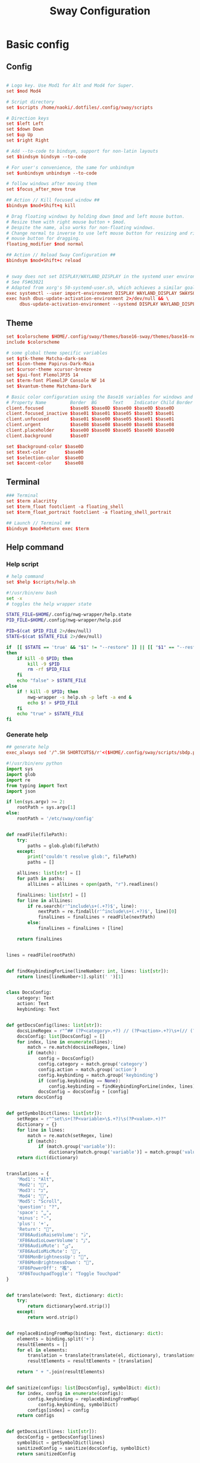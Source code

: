 #+TITLE: Sway Configuration

#+PROPERTY: header-args :comments no :tangle yes :tangle-mode (identity #o755)
#+PROPERTY: header-args:conf :tangle (file-truename "~/.dotfiles/.config/sway/config.d/all-config.conf")



* Basic config

** Config

#+begin_src conf

# Logo key. Use Mod1 for Alt and Mod4 for Super.
set $mod Mod4

# Script directory
set $scripts /home/naoki/.dotfiles/.config/sway/scripts

# Direction keys
set $left Left
set $down Down
set $up Up
set $right Right

# Add --to-code to bindsym, support for non-latin layouts
set $bindsym bindsym --to-code

# For user's convenience, the same for unbindsym
set $unbindsym unbindsym --to-code

# follow windows after moving them
set $focus_after_move true

## Action // Kill focused window ##
$bindsym $mod+Shift+q kill

# Drag floating windows by holding down $mod and left mouse button.
# Resize them with right mouse button + $mod.
# Despite the name, also works for non-floating windows.
# Change normal to inverse to use left mouse button for resizing and right
# mouse button for dragging.
floating_modifier $mod normal

## Action // Reload Sway Configuration ##
$bindsym $mod+Shift+c reload


# sway does not set DISPLAY/WAYLAND_DISPLAY in the systemd user environment
# See FS#63021
# Adapted from xorg's 50-systemd-user.sh, which achieves a similar goal.
exec systemctl --user import-environment DISPLAY WAYLAND_DISPLAY SWAYSOCK XDG_CURRENT_DESKTOP
exec hash dbus-update-activation-environment 2>/dev/null && \
     dbus-update-activation-environment --systemd DISPLAY WAYLAND_DISPLAY SWAYSOCK XDG_CURRENT_DESKTOP
#+end_src

** Theme

#+begin_src conf
set $colorscheme $HOME/.config/sway/themes/base16-sway/themes/base16-nord.config
include $colorscheme

# some global theme specific variables
set $gtk-theme Matcha-dark-sea
set $icon-theme Papirus-Dark-Maia
set $cursor-theme xcursor-breeze
set $gui-font PlemolJP35 14
set $term-font PlemolJP Console NF 14
set $kvantum-theme Matchama-Dark

# Basic color configuration using the Base16 variables for windows and borders.
# Property Name         Border  BG      Text    Indicator Child Border
client.focused          $base05 $base0D $base00 $base0D $base0D
client.focused_inactive $base01 $base01 $base05 $base03 $base01
client.unfocused        $base01 $base00 $base05 $base01 $base01
client.urgent           $base08 $base08 $base00 $base08 $base08
client.placeholder      $base00 $base00 $base05 $base00 $base00
client.background       $base07

set $background-color $base0D
set $text-color       $base00
set $selection-color  $base0D
set $accent-color     $base08

#+end_src


** Terminal

#+begin_src conf
### Terminal
set $term alacritty
set $term_float footclient -a floating_shell
set $term_float_portrait footclient -a floating_shell_portrait

## Launch // Terminal ##
$bindsym $mod+Return exec $term

#+end_src

** Help command

*** Help script

#+begin_src conf
# help command
set $help $scripts/help.sh
#+end_src

#+begin_src bash :tangle (file-truename "~/.config/sway/scripts/help.sh")
#!/usr/bin/env bash
set -x 
# toggles the help wrapper state

STATE_FILE=$HOME/.config/nwg-wrapper/help.state
PID_FILE=$HOME/.config/nwg-wrapper/help.pid

PID=$(cat $PID_FILE 2>/dev/null) 
STATE=$(cat $STATE_FILE 2>/dev/null)

if  [[ $STATE == 'true' && "$1" != "--restore" ]] || [[ "$1" == "--restore" && $STATE == 'false' ]]
then
    if kill -0 $PID; then
        kill -9 $PID
        rm -rf $PID_FILE
    fi
    echo "false" > $STATE_FILE
else
    if ! kill -0 $PID; then
        nwg-wrapper -s help.sh -p left -a end &
        echo $! > $PID_FILE
    fi
    echo "true" > $STATE_FILE
fi
#+end_src

*** Generate help

#+begin_src conf
## generate help
exec_always sed '/^.SH SHORTCUTS$/r'<($HOME/.config/sway/scripts/sbdp.py $HOME/.config/sway/config man) /usr/share/sway/templates/help.man > $HOME/.config/sway/help.man
#+end_src

#+begin_src python :tangle (file-truename "~/.config/sway/scripts/sbdp.py")
#!/usr/bin/env python
import sys
import glob
import re
from typing import Text
import json

if len(sys.argv) >= 2:
    rootPath = sys.argv[1]
else:
    rootPath = '/etc/sway/config'


def readFile(filePath):
    try:
        paths = glob.glob(filePath)
    except:
        print("couldn't resolve glob:", filePath)
        paths = []

    allLines: list[str] = []
    for path in paths:
        allLines = allLines + open(path, "r").readlines()

    finalLines: list[str] = []
    for line in allLines:
        if re.search(r'^include\s+(.+?)$', line):
            nextPath = re.findall(r'^include\s+(.+?)$', line)[0]
            finalLines = finalLines + readFile(nextPath)
        else:
            finalLines = finalLines + [line]

    return finalLines


lines = readFile(rootPath)


def findKeybindingForLine(lineNumber: int, lines: list[str]):
    return lines[lineNumber+1].split(' ')[1]


class DocsConfig:
    category: Text
    action: Text
    keybinding: Text


def getDocsConfig(lines: list[str]):
    docsLineRegex = r"^## (?P<category>.+?) // (?P<action>.+?)\s+(// (?P<keybinding>.+?))*##"
    docsConfig: list[DocsConfig] = []
    for index, line in enumerate(lines):
        match = re.match(docsLineRegex, line)
        if (match):
            config = DocsConfig()
            config.category = match.group('category')
            config.action = match.group('action')
            config.keybinding = match.group('keybinding')
            if (config.keybinding == None):
                config.keybinding = findKeybindingForLine(index, lines)
            docsConfig = docsConfig + [config]
    return docsConfig


def getSymbolDict(lines: list[str]):
    setRegex = r"^set\s+(?P<variable>\$.+?)\s(?P<value>.+)?"
    dictionary = {}
    for line in lines:
        match = re.match(setRegex, line)
        if (match):
            if (match.group('variable')):
                dictionary[match.group('variable')] = match.group('value')
    return dict(dictionary)


translations = {
    'Mod1': "Alt",
    'Mod2': "",
    'Mod3': "בּ",
    'Mod4': "",
    'Mod5': "Scroll",
    'question': "?",
    'space': "␣",
    'minus': "-",
    'plus': '+',
    'Return': "",
    'XF86AudioRaiseVolume': "ﱛ",
    'XF86AudioLowerVolume': "ﱜ",
    'XF86AudioMute': "ﱝ",
    'XF86AudioMicMute': '',
    'XF86MonBrightnessUp': "",
    'XF86MonBrightnessDown': "",
    'XF86PowerOff': "襤",
    'XF86TouchpadToggle': "Toggle Touchpad"
}


def translate(word: Text, dictionary: dict):
    try:
        return dictionary[word.strip()]
    except:
        return word.strip()


def replaceBindingFromMap(binding: Text, dictionary: dict):
    elements = binding.split('+')
    resultElements = []
    for el in elements:
        translation = translate(translate(el, dictionary), translations)
        resultElements = resultElements + [translation]

    return " + ".join(resultElements)


def sanitize(configs: list[DocsConfig], symbolDict: dict):
    for index, config in enumerate(configs):
        config.keybinding = replaceBindingFromMap(
            config.keybinding, symbolDict)
        configs[index] = config
    return configs


def getDocsList(lines: list[str]):
    docsConfig = getDocsConfig(lines)
    symbolDict = getSymbolDict(lines)
    sanitizedConfig = sanitize(docsConfig, symbolDict)
    return sanitizedConfig


docsList = getDocsList(lines)

result = []
for config in docsList:
    result = result + [{'category': config.category,
                        'action': config.action, 'keybinding': config.keybinding}]
print(json.dumps(result))

#+end_src

** Calendar application

#+begin_src conf
# calendar application
set $calendar $term_float khal interactive
#+end_src

** Shutdown Command

#+begin_src conf
set $mode_shutdown "\
<span foreground='$color10'></span>  \
<span foreground='$color5'> \
<span foreground='$color10'>(<b>h</b>)</span>hibernate \
<span foreground='$color10'>(<b>l</b>)</span>lock \
<span foreground='$color10'>(<b>e</b>)</span>logout \
<span foreground='$color10'>(<b>r</b>)</span>reboot \
<span foreground='$color10'>(<b>u</b>)</span>suspend \
<span foreground='$color10'>(<b>s</b>)</span>shutdown \
</span>"

set $purge_cliphist [ $purge_cliphist_logout == 'true' ] && rm -f $HOME/.cache/cliphist/db || exit 0

mode --pango_markup $mode_shutdown {
    # lock
    $bindsym l mode "default", exec $locking

    # logout
    $bindsym e exec $purge_cliphist; exec loginctl terminate-user $USER

    # suspend
    $bindsym u mode "default", exec systemctl suspend

    # hibernate
    $bindsym h mode "default", exec systemctl hibernate

    # shutdown
    $bindsym s exec $purge_cliphist; exec systemctl poweroff

    # reboot
    $bindsym r exec $purge_cliphist; exec systemctl reboot

    # Return to default mode.
    $bindsym Escape mode "default"
}

## Launch // Exit Menu ##
$bindsym $mod+Shift+e mode $mode_shutdown

#+end_src

* User Interface

** Background

#+begin_src conf

# Background
set $background $HOME/.dotfiles/wallpapers/sea_and_mountain.jpg
output * bg $background fill
#+end_src


** Onscreen bar

#+begin_src conf

# Onscreen bar
set $onscreen_bar bash $scripts/wob.sh "$accent-colorFF" "$background-colorFF"

#+end_src

** Brightness control

#+begin_src conf

# brightness control
set $brightness_step bash -c 'echo $(( $(light -Mr) / 100 * 5 < 1 ? 1 : $(( $(light -Mr) / 100 * 5 )) ))'
set $brightness_up light -r -A $($brightness_step) && $onscreen_bar $(light -G | cut -d'.' -f1)
set $brightness_down light -r -U $($brightness_step) && $onscreen_bar $(light -G | cut -d'.' -f1)

$bindsym --locked XF86MonBrightnessUp exec $brightness_up
$bindsym --locked XF86MonBrightnessDown exec $brightness_down
#+end_src

** Audio control

#+begin_src conf

# audio control
set $sink_volume pactl get-sink-volume @DEFAULT_SINK@ | grep '^Volume:' | cut -d / -f 2 | tr -d ' ' | sed 's/%//'
set $source_volume pactl get-source-volume @DEFAULT_SOURCE@ | grep '^Volume:' | cut -d / -f 2 | tr -d ' ' | sed 's/%//'
set $volume_down $onscreen_bar $(pactl set-sink-volume @DEFAULT_SINK@ -5% && $sink_volume)
set $volume_up $onscreen_bar $(pactl set-sink-volume @DEFAULT_SINK@ +5% && $sink_volume)
set $volume_mute $onscreen_bar $(pactl set-sink-mute @DEFAULT_SINK@ toggle && pactl get-sink-mute @DEFAULT_SINK@ | sed -En "/no/ s/.*/$($sink_volume)/p; /yes/ s/.*/0/p")
set $mic_mute $onscreen_bar $(pactl set-source-mute @DEFAULT_SOURCE@ toggle && pactl get-source-mute @DEFAULT_SOURCE@ | sed -En "/no/ s/.*/$($source_volume)/p; /yes/ s/.*/0/p")

$bindsym --locked XF86AudioRaiseVolume exec $volume_up
$bindsym --locked XF86AudioLowerVolume exec $volume_down
$bindsym --locked XF86AudioMute exec $volume_mute
$bindsym XF86AudioMicMute exec $mic_mute

$bindsym --locked XF86AudioPlay exec playerctl play-pause
$bindsym XF86AudioNext exec playerctl next
$bindsym XF86AudioPrev exec playerctl previous
#+end_src

** Lockscreen

#+begin_src conf
### Lockscreen configuration
set $locking swaylock --daemonize --color "$selection-color" --inside-color "$selection-color" --inside-clear-color "$text-color" --ring-color "$color2" --ring-clear-color "$color11" --ring-ver-color "$color13" --show-failed-attempts --fade-in 0.2 --grace 2 --effect-vignette 0.5:0.5 --effect-blur 7x5 --ignore-empty-password --screenshots --clock
#+end_src

** Notification

#+begin_src conf
###Notification daemon configuration
set $notifications mako --font "$term-font" --text-color "$text-color" --border-color "$accent-color" --background-color "$background-color" --border-size 3 --width 400 --height 200 --padding 20 --margin 20 --default-timeout 15000
#+end_src

** Window Layout

#+begin_src conf
#
# Layout stuff:
#
## Setting // Split windows horizontally ##
$bindsym $mod+b splith
## Setting // Split windows vertically ##
$bindsym $mod+v splitv

## Action // Switch to window stacking ##
$bindsym $mod+s layout stacking
## Action // Switch to window tabbing ##
$bindsym $mod+w layout tabbed
## Action // Toggle window splitting ##
$bindsym $mod+e layout toggle split

## Action // Toggle fullscreen ##
$bindsym $mod+f fullscreen

## Action // Toggle global fullscreen ##
$bindsym $mod+Shift+f fullscreen global

## Action // Toggle floating ##
$bindsym $mod+Shift+space floating toggle

## Navigation // Toggle focus between tiling and floating ##
$bindsym $mod+space focus mode_toggle

## Navigation // Swap focus to the parent window ##
$bindsym $mod+a focus parent

## Launch // Toggle Help ##
$bindsym $mod+question exec $help

default_border pixel 4
hide_edge_borders smart
#+end_src

** Window Resizer

#+begin_src conf
#
# Window resizer
#
set $mode_resize "<span foreground='$color10'></span>  \
<span foreground='$color5'><b>Resize</b></span> <span foreground='$color10'>(<b>↑ ↓ ← →</b>)</span> \
<span foreground='$color5'><b>Increase Gaps</b></span> <span foreground='$color10'>(<b>+</b>)</span> \
<span foreground='$color5'><b>Decrease Gaps</b></span> <span foreground='$color10'>(<b>-</b>)</span>"

mode --pango_markup $mode_resize {
    # left will shrink the containers width
    # right will grow the containers width
    # up will shrink the containers height
    # down will grow the containers height
    $bindsym $left resize shrink width 10px
    $bindsym $down resize grow height 10px
    $bindsym $up resize shrink height 10px
    $bindsym $right resize grow width 10px
    $bindsym Shift+$left resize shrink width 20px
    $bindsym Shift+$down resize grow height 20px
    $bindsym Shift+$up resize shrink height 20px
    $bindsym Shift+$right resize grow width 20px

    ## Resize // Window Gaps // + - ##
    $bindsym minus gaps inner current minus 5px
    $bindsym plus gaps inner current plus 5px

    # Return to default mode
    $bindsym Return mode "default"
    $bindsym Escape mode "default"
}
## Launch // Resize Mode ##
$bindsym $mod+r mode $mode_resize
gaps inner 5px
gaps outer 5px
#+end_src

** Enable gtk theme

#+begin_src conf
exec_always {
  gsettings set org.gnome.desktop.interface gtk-theme "$gtk-theme"
  gsettings set org.gnome.desktop.interface icon-theme "$icon-theme"
  gsettings set org.gnome.desktop.interface cursor-theme "$cursor-theme"
  gsettings set org.gnome.desktop.interface font-name "$gui-font"
}
#+end_src

** Application window default state

#+begin_src conf
#don't show gaps if there's only one window on the desktop
smart_gaps on

# set floating mode for specific applications
for_window [instance="lxappearance"] floating enable
for_window [app_id="pamac-manager"] floating enable
for_window [app_id="blueberry.py"] floating enable
for_window [app_id="firefox" title="^Library$"] floating enable, border pixel 1, sticky enable
for_window [app_id="thunderbird" title=".*Reminder"] floating enable
for_window [app_id="floating_shell_portrait"] floating enable, border pixel 1, sticky enable, resize set width 30 ppt height 40 ppt
for_window [app_id="floating_shell"] floating enable, border pixel 1, sticky enable
for_window [app_id="Manjaro.manjaro-settings-manager"] floating enable
for_window [app_id="" title="Picture in picture"] floating enable, sticky enable
for_window [app_id="" title="Picture-in-Picture"] floating enable, sticky enable
for_window [app_id="xsensors"] floating enable
for_window [title="Save File"] floating enable
for_window [title="Firefox — Sharing Indicator"] floating enable
for_window [app_id="" title=".* is sharing your screen."] floating enable
for_window [title="^wlay$"] floating enable
for_window [title="Fcitx*$"] floating enable
for_window [title="1Password*$"] floating enable

# inhibit idle
for_window [app_id="microsoft teams - preview"] inhibit_idle fullscreen
for_window [class=".*"] inhibit_idle fullscreen
for_window [app_id=".*"] inhibit_idle fullscreen
#+end_src

* Moving Around

** Windows

#+begin_src conf
# Move your focus around
## Navigation // Move focus // $mod + ↑ ↓ ← → ##
$bindsym $mod+$left focus left
$bindsym $mod+$down focus down
$bindsym $mod+$up focus up
$bindsym $mod+$right focus right

## Navigation // Move focused window // $mod + Shift + ↑ ↓ ← → ##
$bindsym $mod+Shift+$left move left
$bindsym $mod+Shift+$down move down
$bindsym $mod+Shift+$up move up
$bindsym $mod+Shift+$right move right
#+end_src

** Workspace
:PROPERTIES:
:ID:       6fd3d3f3-bb40-4e01-b3e7-20156ea938ac
:END:

#+begin_src conf
#
# Workspaces:
#
## workspace names
set $ws1 number 1
set $ws2 number 2
set $ws3 number 3
set $ws4 number 4
set $ws5 number 5
set $ws6 number 6
set $ws7 number 7
set $ws8 number 8
set $ws9 number 9
set $ws10 number 10

## Navigation // Switch workspace // $mod + [number] ##
$bindsym $mod+1 workspace $ws1
$bindsym $mod+2 workspace $ws2
$bindsym $mod+3 workspace $ws3
$bindsym $mod+4 workspace $ws4
$bindsym $mod+5 workspace $ws5
$bindsym $mod+6 workspace $ws6
$bindsym $mod+7 workspace $ws7
$bindsym $mod+8 workspace $ws8
$bindsym $mod+9 workspace $ws9
$bindsym $mod+0 workspace $ws10

set $focus_ws [ $focus_after_move == 'true' ] && swaymsg workspace

## Action // Move focused window to workspace // $mod + Shift + [number] ##
$bindsym $mod+Shift+1 move container to workspace $ws1, exec $focus_ws $ws1
$bindsym $mod+Shift+2 move container to workspace $ws2, exec $focus_ws $ws2
$bindsym $mod+Shift+3 move container to workspace $ws3, exec $focus_ws $ws3
$bindsym $mod+Shift+4 move container to workspace $ws4, exec $focus_ws $ws4
$bindsym $mod+Shift+5 move container to workspace $ws5, exec $focus_ws $ws5
$bindsym $mod+Shift+6 move container to workspace $ws6, exec $focus_ws $ws6
$bindsym $mod+Shift+7 move container to workspace $ws7, exec $focus_ws $ws7
$bindsym $mod+Shift+8 move container to workspace $ws8, exec $focus_ws $ws8
$bindsym $mod+Shift+9 move container to workspace $ws9, exec $focus_ws $ws9
$bindsym $mod+Shift+0 move container to workspace $ws10, exec $focus_ws $ws10
#+end_src

* Scratchpad

#+begin_src conf
#
# Scratchpad:
#
# Sway has a "scratchpad", which is a bag of holding for windows.
# You can send windows there and get them back later.

## Action // Move window to scratchpad ##
$bindsym $mod+Shift+minus move scratchpad, exec "pkill -RTMIN+7 waybar"

# If there are multiple scratchpad windows, this command cycles through them.
## Action // Toggle scratchpad ##
$bindsym $mod+minus scratchpad show, exec "pkill -RTMIN+7 waybar"
#+end_src

* Application launcher with rofi

#+begin_src conf

# rofi - Application launcher 
set $menu rofi -show combi -combi-modi "drun,run" -terminal $term -ssh-command "{terminal} {ssh-client} {host} [-p {port}]" -run-shell-command "{terminal} {cmd}" -show-icons -font "$gui-font" -lines 10 -width 35 -theme-str $rofi_theme

## Launch // Launcher ##
$bindsym $mod+d exec $menu
#+end_src

** theme

#+begin_src conf
# rofi theme
set $rofi_theme "* {lightbg: $background-color; background: $background-color; lightfg: $accent-color; foreground: $text-color;}"
#+end_src

* Clipborad

** History with rofi

#+begin_src conf
# clipboard history
set $clipboard cliphist list | rofi -dmenu -font "$gui-font" -p "Select item to copy" -lines 10 -width 35 -theme-str $rofi_theme | cliphist decode | wl-copy
set $clipboard-del cliphist list | rofi -dmenu -font "$gui-font" -p "Select item to delete" -lines 10 -width 35 -theme-str $rofi_theme | cliphist delete

## Launch // Clipboard ##
$bindsym $mod+Shift+p exec $clipboard

#+end_src

* Idle configulation

#+begin_src conf
### Idle configuration
# This will lock your screen after 300 seconds of inactivity, then turn off
# your displays after another 300 seconds, and turn your screens back on when
# resumed. It will also lock your screen before your computer goes to sleep.
#
set $idle swayidle -w \
    timeout 600 'light -G > /tmp/brightness && light -S 10' resume 'light -S $([ -f /tmp/brightness ] && cat /tmp/brightness || echo 100%)' \
    timeout 1800 'exec $locking' \
    timeout 3600 'swaymsg "output * dpms off"' \
    resume 'swaymsg "output * dpms on"' \
    before-sleep 'playerctl pause' \
    before-sleep 'exec $locking'
#+end_src



* Audio with pulseaudio

#+begin_src conf
# pulseaudio command
set $pulseaudio $term_float pulsemixer
#+end_src



* Statusbar with waybar
** Config 

#+begin_src conf
#
# statusbar with waybar
#
set $statusbar waybar
set $waybar_position top
# set $waybar_cmd /home/naoki/.dotfiles/.config/sway/scripts/waybar.sh
set $waybar_cmd $scripts/waybar.sh

# set $hoge /usr/share/sway/scripts
# set $waybar_cmd $hoge/waybar.sh


## Action // Toggle Waybar ##
$bindsym $mod+Shift+b exec pkill -SIGUSR1 waybar

bar {
    id default
    swaybar_command $waybar_cmd
    position $waybar_position
    colors {
           background $base00
           separator  $base01
           statusline $base04

           #                   Border  BG      Text
           focused_workspace   $base05 $base0D $base00
           active_workspace    $base05 $base03 $base00
           inactive_workspace  $base03 $base01 $base05
           urgent_workspace    $base08 $base08 $base00
           binding_mode        $base00 $base0A $base00
    }
}
#+end_src

** Script

#+begin_src bash :tangle (file-truename "~/.config/sway/scripts/waybar.sh")
#!/usr/bin/env bash

set -Ceu

# wrapper script for waybar with args, see https://github.com/swaywm/sway/issues/5724

USER_CONFIG_PATH=$HOME/.config/waybar/config.jsonc
USER_STYLE_PATH=$HOME/.config/waybar/style.css

if [ -f $USER_CONFIG_PATH ]; then
    USER_CONFIG=$USER_CONFIG_PATH
fi

if [ -f $USER_STYLE_PATH ]; then
    USER_STYLE=$USER_STYLE_PATH
fi

waybar -c ${USER_CONFIG} -s ${USER_STYLE} &
#+end_src

* Screenshot with grimshot

#+begin_src conf
# screenshot 
set $grimshot $scripts/grimshot
set $image_upload $scripts/upload-image.sh
set $screenshot_screen_clipboard $grimshot --notify copy output
set $screenshot_screen_file $grimshot --notify save output
set $screenshot_screen_upload $screenshot_screen_file | xargs $image_upload
set $screenshot_selection_window_clipboard $grimshot --notify copy window
set $screenshot_selection_window_file $grimshot --notify save window
set $screenshot_selection_window_upload $screenshot_selection_window_file | xargs $image_upload
set $screenshot_selection_area_clipboard $grimshot --notify copy area
set $screenshot_selection_area_file $grimshot --notify save area
set $screenshot_selection_area_upload $screenshot_selection_area_file | xargs $image_upload

bindsym $mod+Ctrl+4        exec $screenshot_selection_area_file
bindsym $mod+Shift+Ctrl+4  exec $screenshot_selection_area_clipboard
bindsym $mod+Ctrl+5        exec $screenshot_selection_window_file
bindsym $mod+Shift+Ctrl+5  exec $screenshot_selection_window_clipboard

# set $mode_screenshot "<span foreground='$color10'></span>  \
# <span foreground='$color5'><b>Pick</b></span> <span foreground='$color10'>(<b>p</b>)</span> \
# <span foreground='$color5'><b>Output</b></span> <span foreground='$color10'>(<b>o</b>)</span> \
# <span foreground='$color7'>+ <span foreground='$color10'><b>Shift</b></span> for </span> \
# <span foreground='$color7'>+ <span foreground='$color10'><b>Ctrl</b></span> for </span>"

# mode --pango_markup $mode_screenshot {
#     # output = currently active output
#     $bindsym o mode "default", exec $screenshot_screen_clipboard
#     $bindsym Shift+o mode "default", exec $screenshot_screen_file
#     $bindsym Shift+Ctrl+o mode "default", exec $screenshot_screen_upload

#     # pick the region to screenshot
#     $bindsym p mode "default", exec $screenshot_selection_clipboard
#     $bindsym Shift+p mode "default", exec $screenshot_selection_file
#     $bindsym Shift+Ctrl+p mode "default", exec $screenshot_selection_upload

#     # Return to default mode.
#     $bindsym Escape mode "default"
# }

# ## Launch // Screenshot Mode ##
# $bindsym Print mode $mode_screenshot
#+end_src

* Recording with wf-recorder
** Config

#+begin_src conf
set $mode_recording "<span foreground='$color10'></span>  \
<span foreground='$color5'><b>Record</b></span> <span foreground='$color10'>(<b>r</b>)</span> \
<span foreground='$color5'>+ [<span foreground='$color10'><b>Shift</b></span> for ]</span>"

set $recorder $HOME/.config/sway/scripts/recorder.sh

mode --pango_markup $mode_recording {
        $bindsym r exec $recorder, mode "default"
        $bindsym Shift+r exec $recorder -a, mode "default"

        # Return to default mode.
        $bindsym Escape mode "default"
}

## Launch // Recording Mode ##
$bindsym $mod+Shift+r mode $mode_recording

## Launch // Stop Recording Mode ##
$bindsym $mod+Escape exec killall -s SIGINT wf-recorder
#+end_src

** recorder scripts

#+begin_src bash :tangle (file-truename "~/.dotfiles/.config/sway/scripts/recorder.sh")
#!/usr/bin/env bash 
set -x

pid=`pgrep wf-recorder`
status=$?

gif=false

countdown() {
  notify "Recording in 3 seconds" -t 1000
  sleep 1
  notify "Recording in 2 seconds" -t 1000
  sleep 1
  notify "Recording in 1 seconds" -t 1000
  sleep 1
}

notify() {
    line=$1
    shift
    notify-send "Recording" "${line}" -i /usr/share/icons/Papirus-Dark/32x32/devices/camera-video.svg $*;
}

if [ $status != 0 ]
then
    target_path=$(xdg-user-dir VIDEOS)
    timestamp=$(date +'recording_%Y%m%d-%H%M%S')

    notify "Select a region to record" -t 1000
    area=$(swaymsg -t get_tree | jq -r '.. | select(.pid? and .visible?) | .rect | "\(.x),\(.y) \(.width)x\(.height)"' | slurp)

    countdown
    (sleep 0.5 && pkill -RTMIN+8 waybar) &

    if [ "$1" == "-a" ]; then
        file="$target_path/$timestamp.mp4"
        wf-recorder --audio -g "$area" --file="$file"
    else
        file="$target_path/$timestamp.webm"
        wf-recorder -g "$area" -c libvpx --codec-param="qmin=0" --codec-param="qmax=25" --codec-param="crf=4" --codec-param="b:v=1M" --file="$file" 
    fi

    pkill -RTMIN+8 waybar && notify "Finished recording ${file}"
else
    pkill --signal SIGINT wf-recorder
    pkill -RTMIN+8 waybar
fi
#+end_src

* Autostart Applications

#+begin_src conf
# enable idle mode
exec $idle

# autostart background applications
exec /usr/lib/polkit-gnome/polkit-gnome-authentication-agent-1
exec $notifications

# if-exists autostarts
#
exec {
    '[ -x "$(command -v flashfocus)" ] && flashfocus'
    '[ -x "$(command -v autotiling)" ] && autotiling'
    '[ -x "$(command -v fcitx5)" ] && fcitx5'
    '[ -x "$(command -v foot)" ] && $HOME/.config/sway/scripts/foot.sh --server'
    '[ -x "$(command -v nwg-wrapper)" ] && [ -f $HOME/.config/nwg-wrapper/help.sh ] && $HOME/.config/sway/scripts/help.sh --restore'
    '[ -x "$(command -v wl-paste)" ] && [ -x "$(command -v cliphist)" ] && wl-paste --watch cliphist store'
    '[ -x "$(command -v wl-paste)" ] && [ -x "$(command -v cliphist)" ] && wl-paste --watch pkill -RTMIN+9 waybar'
}
exec_always {
    '[ -x "$(command -v spice-vdagent)" ] && spice-vdagent'
    # restart kanshi https://github.com/emersion/kanshi/issues/43#issuecomment-531679213
    '[ -x "$(command -v kanshi)" ] && pkill kanshi; exec kanshi'
    '[ -x "$(command -v sworkstyle)" ] && pkill sworkstyle; sworkstyle &> /tmp/sworkstyle.log'
    '[ -x "$(command -v playerctl)" ] && pkill playerctl; playerctl -a metadata --format \'{{status}} {{title}}\' --follow | while read line; do pkill -RTMIN+5 waybar; done'
}

# https://github.com/Alexays/Waybar/issues/1093#issuecomment-841846291
exec systemctl --user import-environment DISPLAY WAYLAND_DISPLAY SWAYSOCK
exec hash dbus-update-activation-environment 2>/dev/null && \
    dbus-update-activation-environment --systemd DISPLAY WAYLAND_DISPLAY SWAYSOCK

#+end_src


